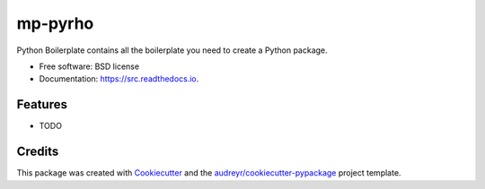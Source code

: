 ========
mp-pyrho
========


.. image:: https://img.shields.io/pypi/v/src.svg
        :target: https://pypi.python.org/pypi/src

.. image:: https://img.shields.io/travis/jmmshn/src.svg
        :target: https://travis-ci.com/jmmshn/src

.. image:: https://readthedocs.org/projects/src/badge/?version=latest
        :target: https://src.readthedocs.io/en/latest/?badge=latest
        :alt: Documentation Status


.. image:: https://pyup.io/repos/github/jmmshn/src/shield.svg
     :target: https://pyup.io/repos/github/jmmshn/src/
     :alt: Updates



Python Boilerplate contains all the boilerplate you need to create a Python package.


* Free software: BSD license
* Documentation: https://src.readthedocs.io.


Features
--------

* TODO

Credits
-------

This package was created with Cookiecutter_ and the `audreyr/cookiecutter-pypackage`_ project template.

.. _Cookiecutter: https://github.com/audreyr/cookiecutter
.. _`audreyr/cookiecutter-pypackage`: https://github.com/audreyr/cookiecutter-pypackage
